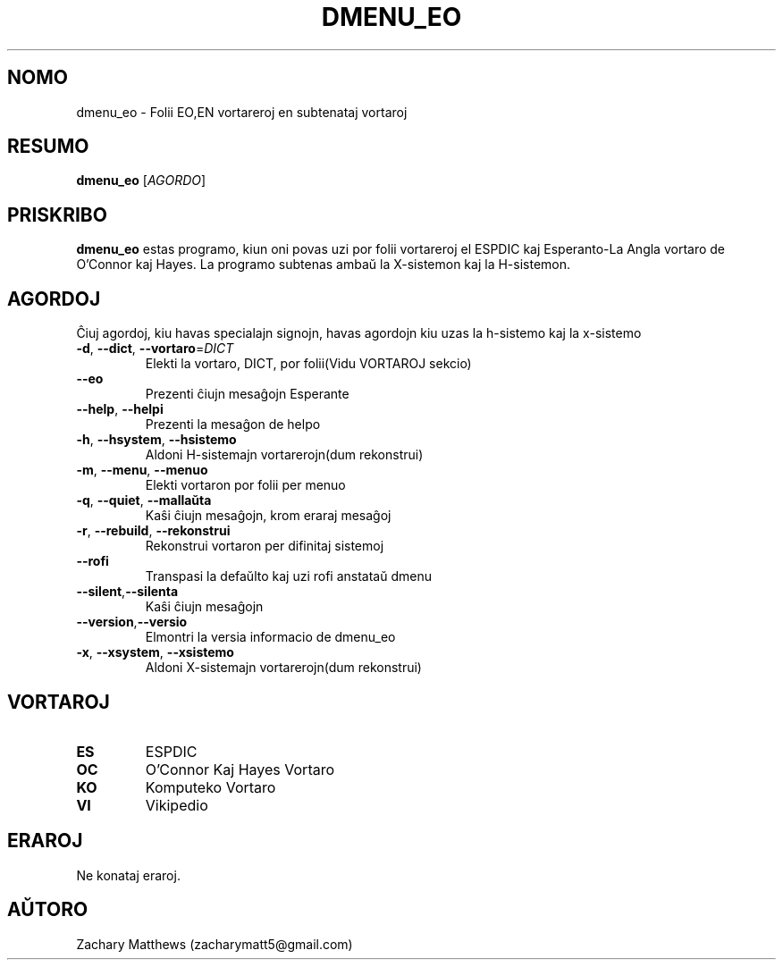 .\" Manpage for dmenu_eo
.\"
.\" Copyright(c) 2018 Zachary Matthews.
.\"
.\" This program is free software: you can redistribute it and/or modify
.\" it under the terms of the GNU General Public License as published by
.\" the Free Software Foundation, either version 3 of the License, or
.\" (at your option) any later version.
.\"
.\" This program is distributed in the hope that it will be useful,
.\" but WITHOUT ANY WARRANTY; without even the implied warranty of
.\" MERCHANTABILITY or FITNESS FOR A PARTICULAR PURPOSE.  See the
.\" GNU General Public License for more details.
.\"
.\" You should have received a copy of the GNU General Public License
.\" along with this program.  If not, see <https://www.gnu.org/licenses/>.

.TH DMENU_EO 1 "29 Septembro 2018" "0.1" "man paĝo de dmenu_eo"
.SH NOMO
dmenu_eo \- Folii EO,EN vortareroj en subtenataj vortaroj
.SH RESUMO
.BR dmenu_eo " [\fIAGORDO\fP]"
.SH PRISKRIBO
.B dmenu_eo
estas programo, kiun oni povas uzi por folii vortareroj el ESPDIC kaj Esperanto-La Angla vortaro de O'Connor kaj Hayes. La programo subtenas ambaŭ la X-sistemon kaj la H-sistemon.
.SH AGORDOJ
Ĉiuj agordoj, kiu havas specialajn signojn, havas agordojn kiu uzas la h-sistemo kaj la x-sistemo
.TP
.BR \-d ", " \-\-dict ", " \-\-vortaro "=\fIDICT\fP"
Elekti la vortaro, DICT, por folii(Vidu VORTAROJ sekcio)
.TP
.BR "" "    " \-\-eo
Prezenti ĉiujn mesaĝojn Esperante
.TP
.BR "" "    " \-\-help ", " \-\-helpi
Prezenti la mesaĝon de helpo
.TP
.BR \-h ", " \-\-hsystem ", " \-\-hsistemo
Aldoni H-sistemajn vortarerojn(dum rekonstrui)
.TP
.BR \-m ", " \-\-menu ", " \-\-menuo
Elekti vortaron por folii per menuo
.TP
.BR \-q ", " \-\-quiet ", " \-\-mallaŭta
Kaŝi ĉiujn mesaĝojn, krom eraraj mesaĝoj
.TP
.BR \-r ", " \-\-rebuild ", " \-\-rekonstrui
Rekonstrui vortaron per difinitaj sistemoj
.TP
.BR "" "    " \-\-rofi
Transpasi la defaŭlto kaj uzi rofi anstataŭ dmenu
.TP
.BR "" "    " \-\-silent "," \-\-silenta
Kaŝi ĉiujn mesaĝojn
.TP
.BR "" "    " \-\-version "," \-\-versio
Elmontri la versia informacio de dmenu_eo
.TP
.BR \-x ", " \-\-xsystem ", " \-\-xsistemo
Aldoni X-sistemajn vortarerojn(dum rekonstrui)
.SH VORTAROJ
.TP
.BR ES
ESPDIC
.TP
.BR OC
O'Connor Kaj Hayes Vortaro
.TP
.BR KO
Komputeko Vortaro
.TP
.BR VI
Vikipedio
.SH ERAROJ
Ne konataj eraroj.
.SH AŬTORO
Zachary Matthews (zacharymatt5@gmail.com)
